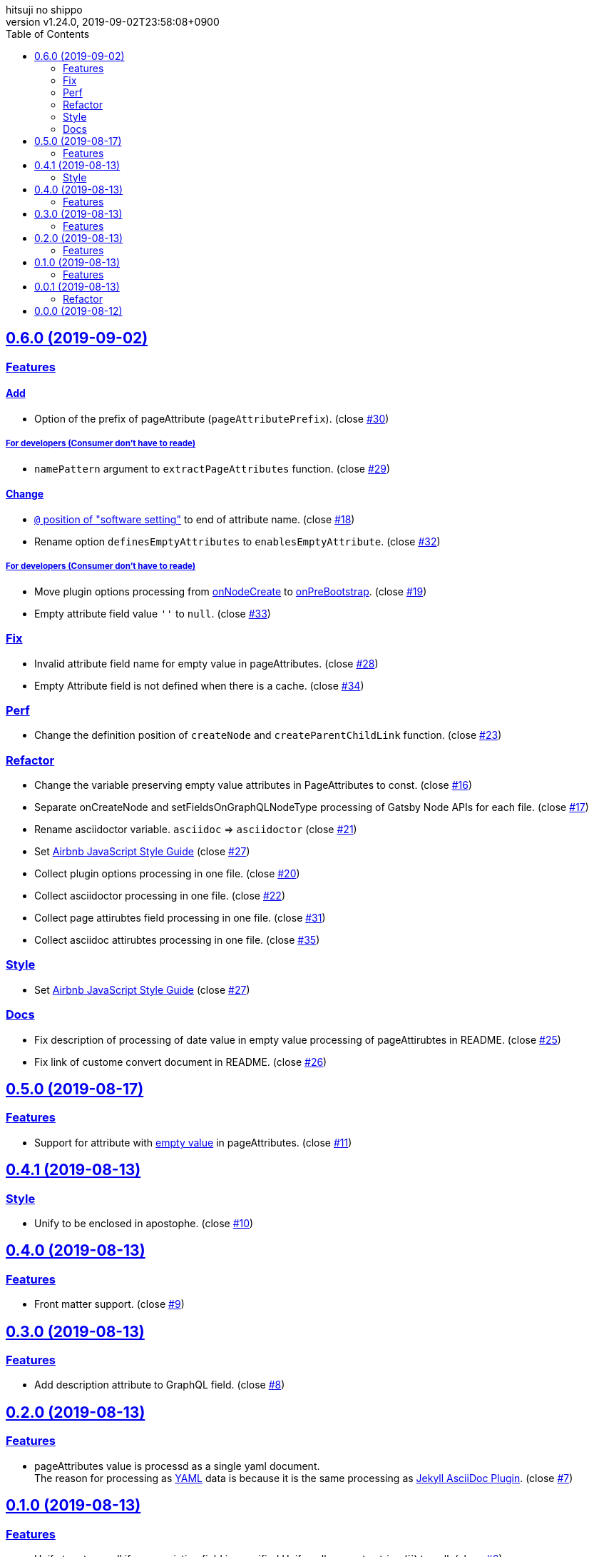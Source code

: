= Change Log
:author-name: hitsuji no shippo
:!author-email:
:author: {author-name}
:!email: {author-email}
:revnumber: v1.24.0
:revdate: 2019-09-02T23:58:08+0900
:revmark: Add collect asciidoc attirubtes processing in one file
:doctype: article
:copyright: Copyright (c) 2019 {author-name}
:title-separtor: :
:!showtitle:
:!sectnums:
:sectids:
:toc: auto
:sectlinks:
:sectanchors:
:idprefix:
:idseparator: -
:xrefstyle: full
:!example-caption:
:!figure-caption:
:!table-caption:
:!listing-caption:
// Page Attributes
:page-create-date: 2019-08-13T15:53:20+0900
// Variables
:author-link-url: https://github.com/hitsuji-no-shippo
:gatsby-github-url: https://github.com/gatsbyjs/gatsby
:repository-issues-url: https://github.com/hitsuji-no-shippo/gatsby-transformer-asciidoc/issues
:asciidoctor-official-user-manual-url: https://asciidoctor.org/docs/user-manual
:gatsby-official-docs-node-apis-url: https://www.gatsbyjs.org/docs/node-apis/

== 0.6.0 (2019-09-02)

=== Features

==== Add

* Option of the prefix of pageAttribute (`pageAttributePrefix`).
  (close link:{repository-issues-url}/30[#30])

===== For developers (Consumer don't have to reade)

* `namePattern` argument to `extractPageAttributes` function.
  (close link:{repository-issues-url}/29[#29])


==== Change

* link:{asciidoctor-official-user-manual-url}/#altering-the-attribute-assignment-precedence[
  `@` position of "software setting"] to end of attribute name.
  (close link:{repository-issues-url}/18[#18])
* Rename option `definesEmptyAttributes` to `enablesEmptyAttribute`.
  (close link:{repository-issues-url}/32[#32])

===== For developers (Consumer don't have to reade)

* Move plugin options processing from
  link:{gatsby-official-docs-node-apis-url}/#onNodeCreate[onNodeCreate] to
  link:{gatsby-official-docs-node-apis-url}/#onPreBootstrap[onPreBootstrap].
  (close link:{repository-issues-url}/19[#19])
* Empty attribute field value `''` to `null`.
  (close link:{repository-issues-url}/33[#33])


=== Fix

* Invalid attribute field name for empty value in pageAttributes.
  (close link:{repository-issues-url}/28[#28])
* Empty Attribute field is not defined when there is a cache.
  (close link:{repository-issues-url}/34[#34])

=== Perf

* Change the definition position of `createNode` and `createParentChildLink`
  function.
  (close link:{repository-issues-url}/23[#23])

=== Refactor

* Change the variable preserving empty value attributes in PageAttributes to
  const. (close link:{repository-issues-url}/16[#16])
* Separate onCreateNode and setFieldsOnGraphQLNodeType processing of
  Gatsby Node APIs for each file. (close link:{repository-issues-url}/17[#17])
* Rename asciidoctor variable. `asciidoc` => `asciidoctor`
  (close link:{repository-issues-url}/21[#21])
* Set link:{github-url}/airbnb/javascript[Airbnb JavaScript Style Guide]
  (close link:{repository-issues-url}/27[#27])
* Collect plugin options processing in one file.
  (close link:{repository-issues-url}/20[#20])
* Collect asciidoctor processing in one file.
  (close link:{repository-issues-url}/22[#22])
* Collect page attirubtes field processing in one file.
  (close link:{repository-issues-url}/31[#31])
* Collect asciidoc attirubtes processing in one file.
  (close link:{repository-issues-url}/35[#35])

=== Style

* Set link:{github-url}/airbnb/javascript[Airbnb JavaScript Style Guide]
  (close link:{repository-issues-url}/27[#27])

=== Docs

* Fix description of processing of date value in empty value processing of
  pageAttirubtes in README. (close link:{repository-issues-url}/25[#25])
* Fix link of custome convert document in README.
  (close link:{repository-issues-url}/26[#26])


== 0.5.0 (2019-08-17)

=== Features

* Support for attribute with
  link:{asciidoctor-official-user-manual-url}/#using-attributes-set-assign-and-reference[
  empty value] in pageAttributes.
  (close link:{repository-issues-url}/11[#11])


== 0.4.1 (2019-08-13)

=== Style

* Unify to be enclosed in apostophe.
  (close link:{repository-issues-url}/10[#10])


== 0.4.0 (2019-08-13)

=== Features

* Front matter support. (close link:{repository-issues-url}/9[#9])

== 0.3.0 (2019-08-13)

=== Features

* Add description attribute to GraphQL field.
  (close link:{repository-issues-url}/8[#8])


== 0.2.0 (2019-08-13)

=== Features

* pageAttributes value is processd as a single yaml document. +
  The reason for processing as
  link:https://en.wikipedia.org/wiki/YAML#Example[
  YAML] data is because it is the same processing as
  link:https://github.com/asciidoctor/jekyll-asciidoc#page-attributes[
  Jekyll AsciiDoc Plugin].
  (close link:{repository-issues-url}/7[#7])


== 0.1.0 (2019-08-13)

=== Features

* Unify to return null if a non existing field is specified Unify null or
  empty string (``) to null. (close link:{repository-issues-url}/6[#6]) +
  The reason for null is the same as
  link:https://github.com/gatsbyjs/gatsby/blob/master/packages/gatsby-transformer-remark/README.md#configuring-the-tableofcontents[
  gatsby-transformer-remark]. +
  Title has not been verified. I did not know how to make it undefined.


== 0.0.1 (2019-08-13)

=== Refactor

* Functionalization of Asciidoctor attributes option (close
  link:{repository-issues-url}/5[#5])


== 0.0.0 (2019-08-12)

* Clone
  link:{gatsby-github-url}/tree/master/packages/gatsby-transformer-asciidoc[
  gatsby-transformer-asciidoc].
  (close link:{repository-issues-url}/2[#2])
+
--
[horizontal]
clone repository url:: \https://github.com/gatsbyjs/gatsby.git
commit id           :: link:{gatsby-github-url}/commit/89c29f895c379f6a0e14fb620b9b70d9e8b325a0[
                       89c29f895c379f6a0e14fb620b9b70d9e8b325a0]
path                :: packages/gatsby-transformer-asciidoc
--
